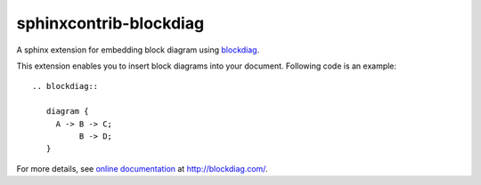 =======================
sphinxcontrib-blockdiag
=======================

A sphinx extension for embedding block diagram using blockdiag_.

This extension enables you to insert block diagrams into your document.
Following code is an example::

   .. blockdiag::

      diagram {
        A -> B -> C;
             B -> D;
      }

.. _blockdiag: http://bitbucket.org/blockdiag/blockdiag/


For more details, see `online documentation`_ at http://blockdiag.com/.

.. _online documentation: http://blockdiag.com/en/blockdiag/sphinxcontrib.html
